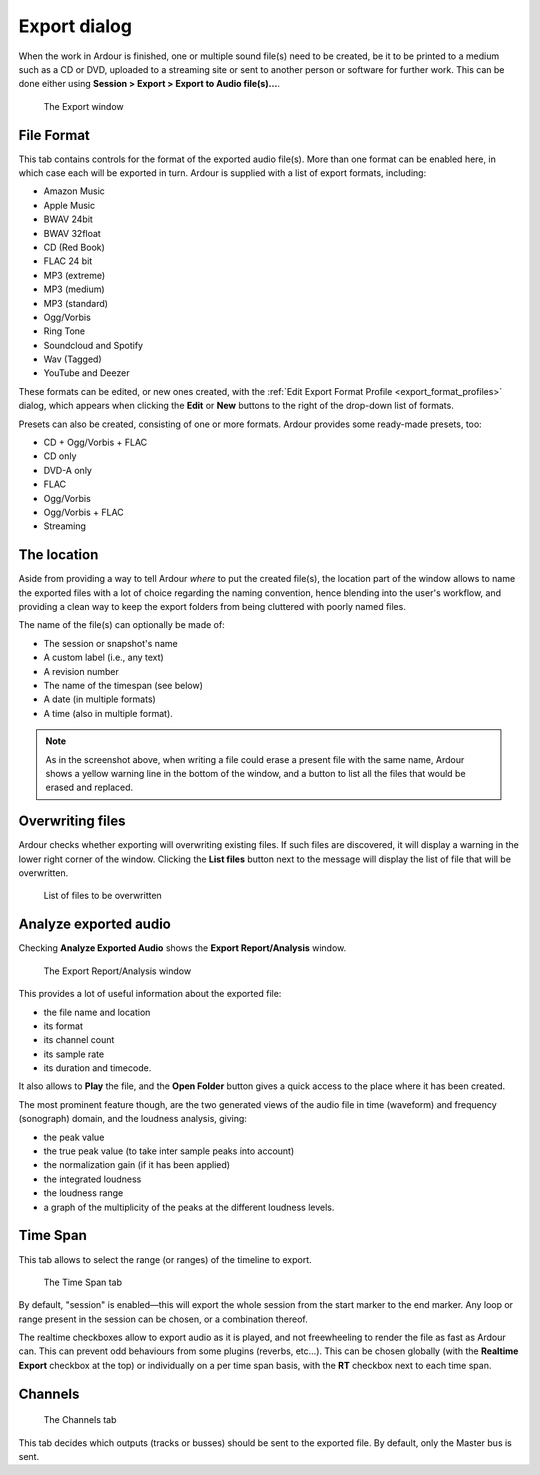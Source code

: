 .. _export_dialog:

Export dialog
=============

When the work in Ardour is finished, one or multiple sound file(s) need to be created, be it to be printed to a medium such as a CD or DVD, uploaded to a streaming site or sent to another person or software for further work. This can be done either using **Session > Export > Export to Audio file(s)…**.

.. figure:: images/export-dialog-file-format.png
   :alt: The Export window

   The Export window

.. _export-file_format:

File Format
-----------

This tab contains controls for the format of the exported audio file(s). More than one format can be enabled here, in which case each will be exported in turn. Ardour is supplied with a list of export formats, including:

-  Amazon Music
-  Apple Music
-  BWAV 24bit
-  BWAV 32float
-  CD (Red Book)
-  FLAC 24 bit
-  MP3 (extreme)
-  MP3 (medium)
-  MP3 (standard)
-  Ogg/Vorbis
-  Ring Tone
-  Soundcloud and Spotify
-  Wav (Tagged)
-  YouTube and Deezer

These formats can be edited, or new ones created, with the :ref:`Edit Export Format Profile <export_format_profiles>` dialog, which appears when clicking the **Edit** or **New** buttons to the right of the drop-down list of formats.

Presets can also be created, consisting of one or more formats. Ardour provides some ready-made presets, too:

-  CD + Ogg/Vorbis + FLAC
-  CD only
-  DVD-A only
-  FLAC
-  Ogg/Vorbis
-  Ogg/Vorbis + FLAC
-  Streaming

.. _export-location:

The location
------------

Aside from providing a way to tell Ardour *where* to put the created file(s), the location part of the window allows to name the exported files with a lot of choice regarding the naming convention, hence blending into the user's workflow, and providing a clean way to keep the export folders from being cluttered with poorly named files.

The name of the file(s) can optionally be made of:

-  The session or snapshot's name
-  A custom label (i.e., any text)
-  A revision number
-  The name of the timespan (see below)
-  A date (in multiple formats)
-  A time (also in multiple format).

.. note::
   As in the screenshot above, when writing a file could erase a present file with the same name, Ardour shows a yellow warning line in the bottom of the window, and a button to list all the files that would be erased and replaced.

.. _export-overwrite:

Overwriting files
-----------------

Ardour checks whether exporting will overwriting existing files. If such files are discovered, it will display a warning in the lower right corner of the window. Clicking the **List files** button next to the message will display the list of file that will be overwritten.

.. figure:: images/export-overwrite-files.png
   :alt: List of files to be overwritten

   List of files to be overwritten

.. _export-analyze:

Analyze exported audio
----------------------

Checking **Analyze Exported Audio** shows the **Export Report/Analysis** window.

.. figure:: images/export-report-analysis.png
   :alt: The Export Report/Analysis window

   The Export Report/Analysis window

This provides a lot of useful information about the exported file:

-  the file name and location
-  its format
-  its channel count
-  its sample rate
-  its duration and timecode.

It also allows to **Play** the file, and the **Open Folder** button gives a quick access to the place where it has been created.

The most prominent feature though, are the two generated views of the audio file in time (waveform) and frequency (sonograph) domain, and the loudness analysis, giving:

-  the peak value
-  the true peak value (to take inter sample peaks into account)
-  the normalization gain (if it has been applied)
-  the integrated loudness
-  the loudness range
-  a graph of the multiplicity of the peaks at the different loudness
   levels.

.. _export-timespan:

Time Span
---------

This tab allows to select the range (or ranges) of the timeline to export.

.. figure:: images/export-dialog-timespan.png
   :alt: The Time Span tab

   The Time Span tab

By default, "session" is enabled—this will export the whole session from the start marker to the end marker. Any loop or range present in the session can be chosen, or a combination thereof.

The realtime checkboxes allow to export audio as it is played, and not freewheeling to render the file as fast as Ardour can. This can prevent odd behaviours from some plugins (reverbs, etc...). This can be chosen globally (with the **Realtime Export** checkbox at the top) or individually on a per time span basis, with the **RT** checkbox next to each time span.

.. _export-channels:

Channels
--------

.. figure:: images/export-dialog-channels.png
   :alt: The Channels tab
   :figclass: hdimage

   The Channels tab

This tab decides which outputs (tracks or busses) should be sent to the exported file. By default, only the Master bus is sent.
